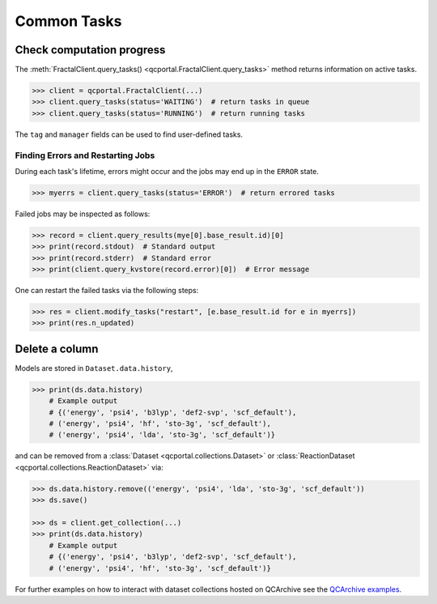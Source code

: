 Common Tasks
============

Check computation progress
++++++++++++++++++++++++++

The :meth:`FractalClient.query_tasks() <qcportal.FractalClient.query_tasks>` 
method returns information on active tasks.

.. code-block:: python

    >>> client = qcportal.FractalClient(...)
    >>> client.query_tasks(status='WAITING')  # return tasks in queue
    >>> client.query_tasks(status='RUNNING')  # return running tasks

The ``tag`` and ``manager`` fields can be used to find user-defined tasks.


Finding Errors and Restarting Jobs
**********************************

During each task's lifetime, errors might occur and the jobs
may end up in the ``ERROR`` state.

.. code-block:: python

    >>> myerrs = client.query_tasks(status='ERROR')  # return errored tasks

Failed jobs may be inspected as follows:

.. code-block:: python

    >>> record = client.query_results(mye[0].base_result.id)[0]
    >>> print(record.stdout)  # Standard output
    >>> print(record.stderr)  # Standard error
    >>> print(client.query_kvstore(record.error)[0])  # Error message

One can restart the failed tasks via the following steps:

.. code-block:: python

    >>> res = client.modify_tasks("restart", [e.base_result.id for e in myerrs])
    >>> print(res.n_updated)

Delete a column
+++++++++++++++

Models are stored in ``Dataset.data.history``,

.. code-block:: python

    >>> print(ds.data.history)
        # Example output
        # {('energy', 'psi4', 'b3lyp', 'def2-svp', 'scf_default'),
        # ('energy', 'psi4', 'hf', 'sto-3g', 'scf_default'),
        # ('energy', 'psi4', 'lda', 'sto-3g', 'scf_default')}

and can be removed from a
:class:`Dataset <qcportal.collections.Dataset>` or
:class:`ReactionDataset <qcportal.collections.ReactionDataset>` via:

.. code-block:: python

    >>> ds.data.history.remove(('energy', 'psi4', 'lda', 'sto-3g', 'scf_default'))
    >>> ds.save()

    >>> ds = client.get_collection(...)
    >>> print(ds.data.history)
        # Example output
        # {('energy', 'psi4', 'b3lyp', 'def2-svp', 'scf_default'),
        # ('energy', 'psi4', 'hf', 'sto-3g', 'scf_default')}

For further examples on how to interact with dataset collections hosted on 
QCArchive see the `QCArchive examples <https://qcarchive.molssi.org/examples/>`_.
